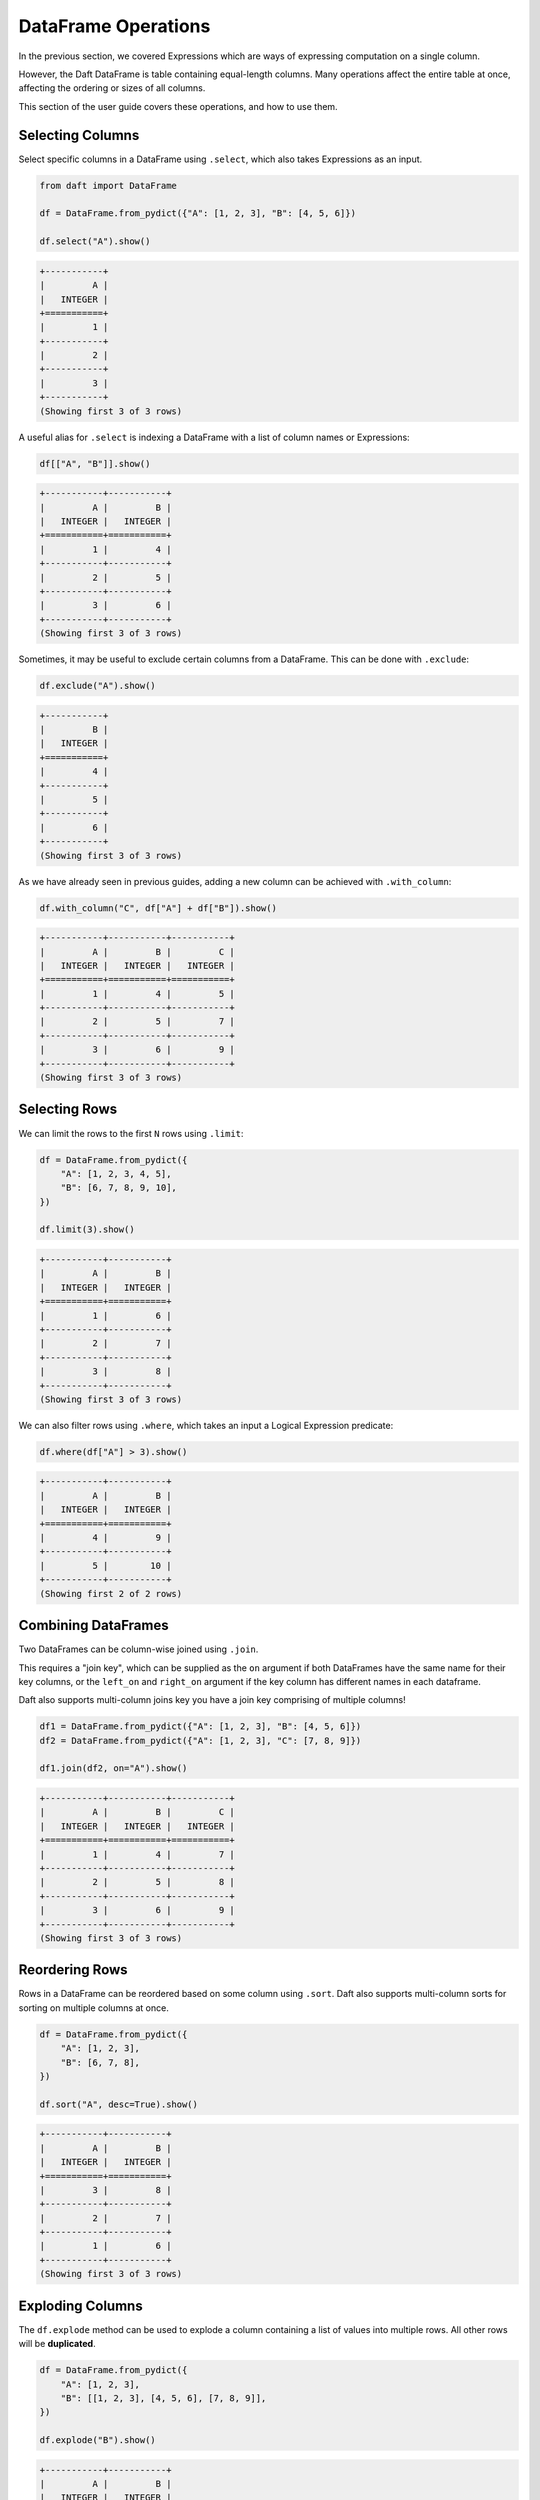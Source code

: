 DataFrame Operations
====================

In the previous section, we covered Expressions which are ways of expressing computation on a single column.

However, the Daft DataFrame is table containing equal-length columns. Many operations affect the entire table at once, affecting the ordering or sizes of all columns.

This section of the user guide covers these operations, and how to use them.

Selecting Columns
-----------------

Select specific columns in a DataFrame using ``.select``, which also takes Expressions as an input.

.. code-block:: python

    from daft import DataFrame

    df = DataFrame.from_pydict({"A": [1, 2, 3], "B": [4, 5, 6]})

    df.select("A").show()

.. code-block:: none

    +-----------+
    |         A |
    |   INTEGER |
    +===========+
    |         1 |
    +-----------+
    |         2 |
    +-----------+
    |         3 |
    +-----------+
    (Showing first 3 of 3 rows)

A useful alias for ``.select`` is indexing a DataFrame with a list of column names or Expressions:

.. code-block:: python

    df[["A", "B"]].show()

.. code-block:: none

    +-----------+-----------+
    |         A |         B |
    |   INTEGER |   INTEGER |
    +===========+===========+
    |         1 |         4 |
    +-----------+-----------+
    |         2 |         5 |
    +-----------+-----------+
    |         3 |         6 |
    +-----------+-----------+
    (Showing first 3 of 3 rows)

Sometimes, it may be useful to exclude certain columns from a DataFrame. This can be done with ``.exclude``:

.. code-block:: python

    df.exclude("A").show()

.. code-block:: none

    +-----------+
    |         B |
    |   INTEGER |
    +===========+
    |         4 |
    +-----------+
    |         5 |
    +-----------+
    |         6 |
    +-----------+
    (Showing first 3 of 3 rows)

As we have already seen in previous guides, adding a new column can be achieved with ``.with_column``:

.. code-block:: python

    df.with_column("C", df["A"] + df["B"]).show()

.. code-block:: none

    +-----------+-----------+-----------+
    |         A |         B |         C |
    |   INTEGER |   INTEGER |   INTEGER |
    +===========+===========+===========+
    |         1 |         4 |         5 |
    +-----------+-----------+-----------+
    |         2 |         5 |         7 |
    +-----------+-----------+-----------+
    |         3 |         6 |         9 |
    +-----------+-----------+-----------+
    (Showing first 3 of 3 rows)

Selecting Rows
--------------

We can limit the rows to the first ``N`` rows using ``.limit``:

.. code-block:: python

    df = DataFrame.from_pydict({
        "A": [1, 2, 3, 4, 5],
        "B": [6, 7, 8, 9, 10],
    })

    df.limit(3).show()

.. code-block:: none

    +-----------+-----------+
    |         A |         B |
    |   INTEGER |   INTEGER |
    +===========+===========+
    |         1 |         6 |
    +-----------+-----------+
    |         2 |         7 |
    +-----------+-----------+
    |         3 |         8 |
    +-----------+-----------+
    (Showing first 3 of 3 rows)


We can also filter rows using ``.where``, which takes an input a Logical Expression predicate:

.. code-block:: python

    df.where(df["A"] > 3).show()

.. code-block:: none

    +-----------+-----------+
    |         A |         B |
    |   INTEGER |   INTEGER |
    +===========+===========+
    |         4 |         9 |
    +-----------+-----------+
    |         5 |        10 |
    +-----------+-----------+
    (Showing first 2 of 2 rows)

Combining DataFrames
--------------------

Two DataFrames can be column-wise joined using ``.join``.

This requires a "join key", which can be supplied as the ``on`` argument if both DataFrames have the same name for their key columns, or the ``left_on`` and ``right_on`` argument if the key column has different names in each dataframe.

Daft also supports multi-column joins key you have a join key comprising of multiple columns!

.. code-block:: python

    df1 = DataFrame.from_pydict({"A": [1, 2, 3], "B": [4, 5, 6]})
    df2 = DataFrame.from_pydict({"A": [1, 2, 3], "C": [7, 8, 9]})

    df1.join(df2, on="A").show()

.. code-block:: none

    +-----------+-----------+-----------+
    |         A |         B |         C |
    |   INTEGER |   INTEGER |   INTEGER |
    +===========+===========+===========+
    |         1 |         4 |         7 |
    +-----------+-----------+-----------+
    |         2 |         5 |         8 |
    +-----------+-----------+-----------+
    |         3 |         6 |         9 |
    +-----------+-----------+-----------+
    (Showing first 3 of 3 rows)

Reordering Rows
---------------

Rows in a DataFrame can be reordered based on some column using ``.sort``. Daft also supports multi-column sorts for sorting on multiple columns at once.

.. code-block:: python

    df = DataFrame.from_pydict({
        "A": [1, 2, 3],
        "B": [6, 7, 8],
    })

    df.sort("A", desc=True).show()

.. code-block:: none

    +-----------+-----------+
    |         A |         B |
    |   INTEGER |   INTEGER |
    +===========+===========+
    |         3 |         8 |
    +-----------+-----------+
    |         2 |         7 |
    +-----------+-----------+
    |         1 |         6 |
    +-----------+-----------+
    (Showing first 3 of 3 rows)

Exploding Columns
-----------------

The ``df.explode`` method can be used to explode a column containing a list of values into multiple rows. All other rows will be **duplicated**.

.. code:: python

    df = DataFrame.from_pydict({
        "A": [1, 2, 3],
        "B": [[1, 2, 3], [4, 5, 6], [7, 8, 9]],
    })

    df.explode("B").show()

.. code:: none

    +-----------+-----------+
    |         A |         B |
    |   INTEGER |   INTEGER |
    +===========+===========+
    |         1 |         1 |
    +-----------+-----------+
    |         1 |         2 |
    +-----------+-----------+
    |         1 |         3 |
    +-----------+-----------+
    |         2 |         4 |
    +-----------+-----------+
    |         2 |         5 |
    +-----------+-----------+
    |         2 |         6 |
    +-----------+-----------+
    |         3 |         7 |
    +-----------+-----------+
    |         3 |         8 |
    +-----------+-----------+
    |         3 |         9 |
    +-----------+-----------+
    (Showing first 9 of 9 rows)

Repartitioning
--------------

Daft is a distributed DataFrame, and the dataframe is broken in multiple "partitions" which are distributed across the cluster.

You may choose to increase or decrease the number of partitions with ``.repartition``.

1. Increasing the number of partitions to 2x the total number of CPUs could help with resource utilization
2. If each partition is potentially overly large (e.g. containing large images), causing memory issues, you may increase the number of partitions to reduce the size of each individual partition
3. If you have too many partitions, global operations such as a sort or a join may take longer to execute

A good rule of thumb is to keep the number of partitions as twice the number of CPUs available on your backend, increasing the number of partitions as necessary if they cannot be processed in memory.
